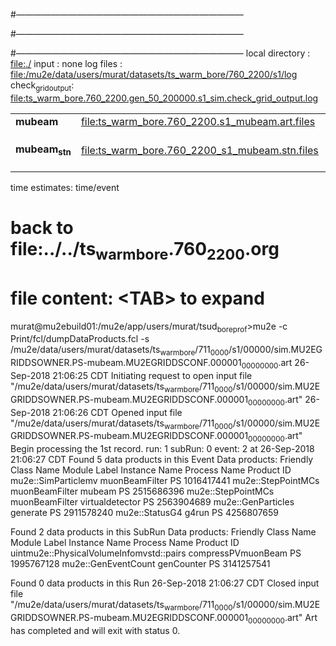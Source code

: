 #------------------------------------------------------------------------------
# output of STAGE1 simulation job 
# job has 4 output streams : mubeam, extmonbeam, extmonregion, dsregion, truncated
# 250 jobs 20,000 POT each
#------------------------------------------------------------------------------
# :NPOT: 10000000
#------------------------------------------------------------------------------
local directory  : file:./
input            : none
log files        : file:/mu2e/data/users/murat/datasets/ts_warm_bore/760_2200/s1/log
check_grid_output: file:ts_warm_bore.760_2200.gen_50_200000.s1_sim.check_grid_output.log
|--------------+------------------------------------------------+----------+--------+--------------------|
| *mubeam*     | file:ts_warm_bore.760_2200.s1_mubeam.art.files | 10000000 | 278983 | in PNFS            |
| *mubeam_stn* | file:ts_warm_bore.760_2200_s1_mubeam.stn.files |          |        | STNTUPLE of mubeam |
|--------------+------------------------------------------------+----------+--------+--------------------|

time estimates: time/event

* back to file:../../ts_warm_bore.760_2200.org

* file content: <TAB> to expand 

murat@mu2ebuild01:/mu2e/app/users/murat/tsud_bore_prof>mu2e -c Print/fcl/dumpDataProducts.fcl -s /mu2e/data/users/murat/datasets/ts_warm_bore/711_0000/s1/00000/sim.MU2EGRIDDSOWNER.PS-mubeam.MU2EGRIDDSCONF.000001_00000000.art
26-Sep-2018 21:06:25 CDT  Initiating request to open input file "/mu2e/data/users/murat/datasets/ts_warm_bore/711_0000/s1/00000/sim.MU2EGRIDDSOWNER.PS-mubeam.MU2EGRIDDSCONF.000001_00000000.art"
26-Sep-2018 21:06:26 CDT  Opened input file "/mu2e/data/users/murat/datasets/ts_warm_bore/711_0000/s1/00000/sim.MU2EGRIDDSOWNER.PS-mubeam.MU2EGRIDDSCONF.000001_00000000.art"
Begin processing the 1st record. run: 1 subRun: 0 event: 2 at 26-Sep-2018 21:06:27 CDT
Found 5 data products in this Event
Data products:
Friendly Class Name    Module Label    Instance Name  Process Name     Product ID
mu2e::SimParticlemv  muonBeamFilter                             PS  1016417441
 mu2e::StepPointMCs  muonBeamFilter           mubeam            PS  2515686396
 mu2e::StepPointMCs  muonBeamFilter  virtualdetector            PS  2563904689
 mu2e::GenParticles        generate                             PS  2911578240
     mu2e::StatusG4           g4run                             PS  4256807659

Found 2 data products in this SubRun
Data products:
                     Friendly Class Name        Module Label  Instance Name  Process Name     Product ID
uintmu2e::PhysicalVolumeInfomvstd::pairs  compressPVmuonBeam                           PS  1995767128
                     mu2e::GenEventCount          genCounter                           PS  3141257541

Found 0 data products in this Run
26-Sep-2018 21:06:27 CDT  Closed input file "/mu2e/data/users/murat/datasets/ts_warm_bore/711_0000/s1/00000/sim.MU2EGRIDDSOWNER.PS-mubeam.MU2EGRIDDSCONF.000001_00000000.art"
Art has completed and will exit with status 0.
